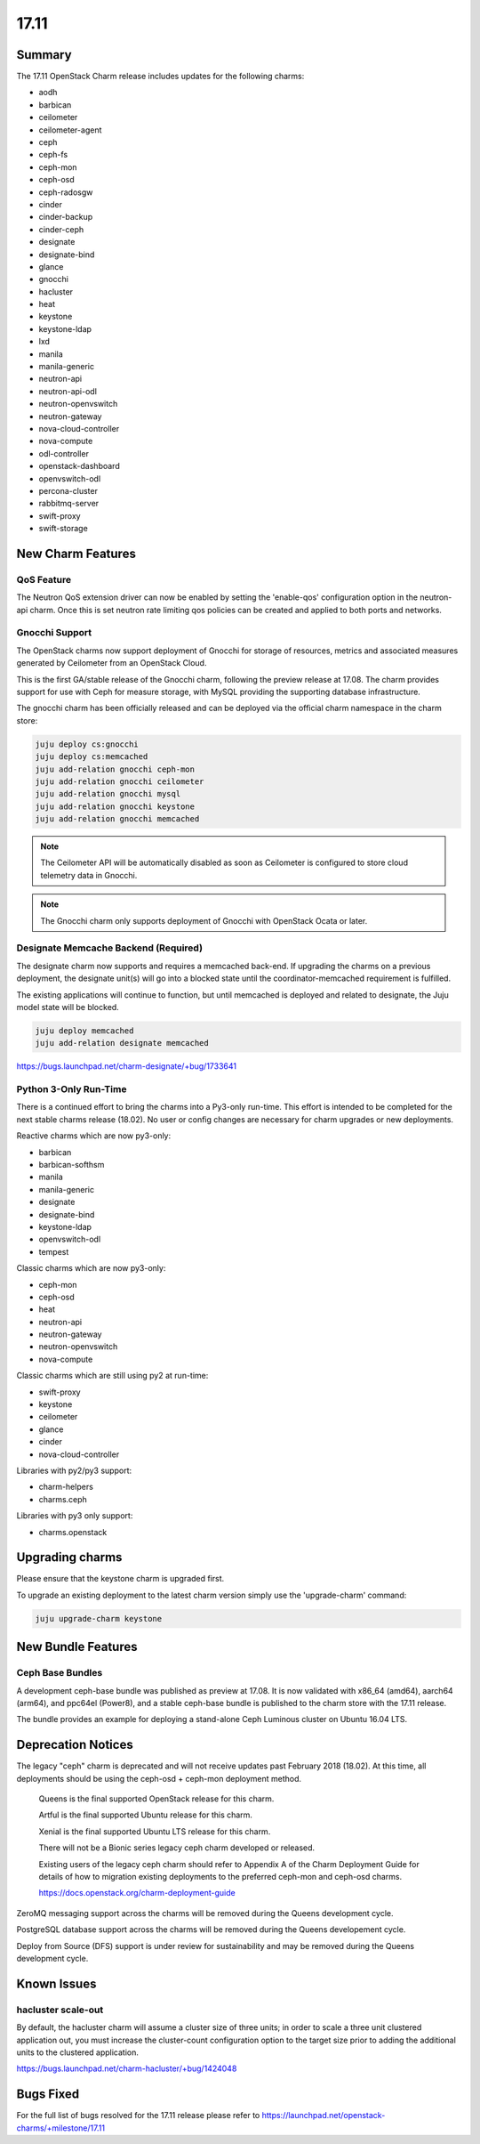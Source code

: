 .. _release_notes_17.11

=====
17.11
=====

Summary
=======

The 17.11 OpenStack Charm release includes updates for the following charms:

* aodh
* barbican
* ceilometer
* ceilometer-agent
* ceph
* ceph-fs
* ceph-mon
* ceph-osd
* ceph-radosgw
* cinder
* cinder-backup
* cinder-ceph
* designate
* designate-bind
* glance
* gnocchi
* hacluster
* heat
* keystone
* keystone-ldap
* lxd
* manila
* manila-generic
* neutron-api
* neutron-api-odl
* neutron-openvswitch
* neutron-gateway
* nova-cloud-controller
* nova-compute
* odl-controller
* openstack-dashboard
* openvswitch-odl
* percona-cluster
* rabbitmq-server
* swift-proxy
* swift-storage

New Charm Features
==================

QoS Feature
~~~~~~~~~~~

The Neutron QoS extension driver can now be enabled by setting the 'enable-qos'
configuration option in the neutron-api charm. Once this is set neutron rate
limiting qos policies can be created and applied to both ports and networks.

Gnocchi Support
~~~~~~~~~~~~~~~

The OpenStack charms now support deployment of Gnocchi for storage of resources,
metrics and associated measures generated by Ceilometer from an OpenStack Cloud.

This is the first GA/stable release of the Gnocchi charm, following the preview
release at 17.08.  The charm provides support for use with Ceph for measure
storage, with MySQL providing the supporting database infrastructure.

The gnocchi charm has been officially released and can be deployed via the
official charm namespace in the charm store:

.. code:: bash

    juju deploy cs:gnocchi
    juju deploy cs:memcached
    juju add-relation gnocchi ceph-mon
    juju add-relation gnocchi ceilometer
    juju add-relation gnocchi mysql
    juju add-relation gnocchi keystone
    juju add-relation gnocchi memcached

.. note::

   The Ceilometer API will be automatically disabled as soon as Ceilometer
   is configured to store cloud telemetry data in Gnocchi.

.. note::

   The Gnocchi charm only supports deployment of Gnocchi with
   OpenStack Ocata or later.

Designate Memcache Backend (Required)
~~~~~~~~~~~~~~~~~~~~~~~~~~~~~~~~~~~~~
The designate charm now supports and requires a memcached back-end.  If upgrading
the charms on a previous deployment, the designate unit(s) will go into a blocked
state until the coordinator-memcached requirement is fulfilled.

The existing applications will continue to function, but until memcached is deployed
and related to designate, the Juju model state will be blocked.

.. code:: bash

    juju deploy memcached
    juju add-relation designate memcached

https://bugs.launchpad.net/charm-designate/+bug/1733641

Python 3-Only Run-Time
~~~~~~~~~~~~~~~~~~~~~~
There is a continued effort to bring the charms into a Py3-only run-time. This
effort is intended to be completed for the next stable charms release (18.02).
No user or config changes are necessary for charm upgrades or new deployments.

Reactive charms which are now py3-only:

* barbican
* barbican-softhsm
* manila
* manila-generic
* designate
* designate-bind
* keystone-ldap
* openvswitch-odl
* tempest

Classic charms which are now py3-only:

* ceph-mon
* ceph-osd
* heat
* neutron-api
* neutron-gateway
* neutron-openvswitch
* nova-compute

Classic charms which are still using py2 at run-time:

* swift-proxy
* keystone
* ceilometer
* glance
* cinder
* nova-cloud-controller

Libraries with py2/py3 support:

* charm-helpers
* charms.ceph

Libraries with py3 only support:

* charms.openstack

Upgrading charms
================

Please ensure that the keystone charm is upgraded first.

To upgrade an existing deployment to the latest charm version simply use the
'upgrade-charm' command:

.. code:: bash

    juju upgrade-charm keystone

New Bundle Features
===================

Ceph Base Bundles
~~~~~~~~~~~~~~~~~

A development ceph-base bundle was published as preview at 17.08.  It is now
validated with x86_64 (amd64), aarch64 (arm64), and ppc64el (Power8), and a
stable ceph-base bundle is published to the charm store with the 17.11 release.

The bundle provides an example for deploying a stand-alone Ceph Luminous
cluster on Ubuntu 16.04 LTS.

Deprecation Notices
===================

The legacy "ceph" charm is deprecated and will not receive updates past
February 2018 (18.02).  At this time, all deployments should be using the
ceph-osd + ceph-mon deployment method.

    Queens is the final supported OpenStack release for this charm.

    Artful is the final supported Ubuntu release for this charm.

    Xenial is the final supported Ubuntu LTS release for this charm.

    There will not be a Bionic series legacy ceph charm developed or released.

    Existing users of the legacy ceph charm should refer to Appendix A of the
    Charm Deployment Guide for details of how to migration existing deployments
    to the preferred ceph-mon and ceph-osd charms.

    https://docs.openstack.org/charm-deployment-guide

ZeroMQ messaging support across the charms will be removed during the Queens
development cycle.

PostgreSQL database support across the charms will be removed during the
Queens developement cycle.

Deploy from Source (DFS) support is under review for sustainability and may be
removed during the Queens development cycle.

Known Issues
============

hacluster scale-out
~~~~~~~~~~~~~~~~~~~

By default, the hacluster charm will assume a cluster size of three units; in
order to scale a three unit clustered application out, you must increase the
cluster-count configuration option to the target size prior to adding the
additional units to the clustered application.

https://bugs.launchpad.net/charm-hacluster/+bug/1424048

Bugs Fixed
==========

For the full list of bugs resolved for the 17.11 release please refer to
https://launchpad.net/openstack-charms/+milestone/17.11

